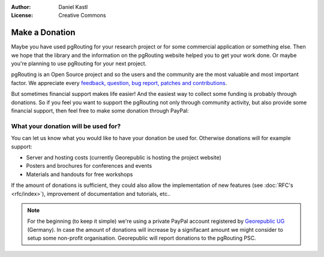 :Author: Daniel Kastl
:License: Creative Commons

.. _donation:

======================
 Make a Donation
======================

Maybe you have used pgRouting for your research project or for some commercial
application or something else. Then we hope that the library and the information
on the pgRouting website helped you to get your work done. Or maybe you're 
planning to use pgRouting for your next project.

pgRouting is an Open Source project and so the users and the community are the
most valuable and most important factor. We appreciate every `feedback, 
question, bug report, patches and contributions <development>`_.

But sometimes financial support makes life easier! And the easiest way to 
collect some funding is probably through donations. 
So if you feel you want to support the pgRouting not only through community 
activity, but also provide some financial support, then feel free to make
some donation through PayPal:

.. raw:: html

	<div style="text-align:center;">
		<form action="https://www.paypal.com/cgi-bin/webscr" method="post">
			<input type="hidden" name="cmd" value="_s-xclick">
			<input type="hidden" name="hosted_button_id" value="K6GT9CC2ZPTDG">
			<input type="image" src="https://www.paypal.com/en_US/i/btn/btn_donate_LG.gif" border="0" name="submit" alt="PayPal - The safer, easier way to pay online!" style="border:none;">
			<img alt="" border="0" src="https://www.paypal.com/de_DE/i/scr/pixel.gif" width="1" height="1">
		</form>			
	</div>
	
	
What your donation will be used for?
------------------------------------

You can let us know what you would like to have your donation be used for. 
Otherwise donations will for example support:

* Server and hosting costs (currently Georepublic is hosting the project website)
* Posters and brochures for conferences and events
* Materials and handouts for free workshops

If the amount of donations is sufficient, they could also allow the 
implementation of new features (see :doc:`RFC's <rfc/index>`), improvement of 
documentation and tutorials, etc..


.. note::

	For the beginning (to keep it simple) we're using a private PayPal account
	registered by `Georepublic UG <htt://georepublic.de>`_ (Germany). In case 
	the amount of donations will increase by a signifacant amount we might 
	consider to setup some non-profit organisation. Georepublic will report
	donations to the pgRouting PSC.
	
	
	
